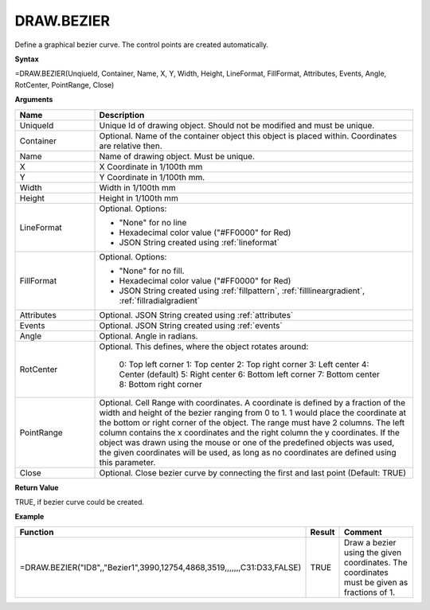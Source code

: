 
DRAW.BEZIER
------------

Define a graphical bezier curve. The control points are created automatically.

**Syntax**

=DRAW.BEZIER(UnqiueId, Container, Name, X, Y, Width, Height, LineFormat, FillFormat, Attributes, Events, Angle, RotCenter, PointRange, Close)

**Arguments**

.. list-table::
   :widths: 20 80
   :header-rows: 1

   * - Name
     - Description
   * - UniqueId
     - Unique Id of drawing object. Should not be modified and must be unique.
   * - Container
     - Optional. Name of the container object this object is placed within. Coordinates are relative then.
   * - Name
     - Name of drawing object. Must be unique.
   * - X
     - X Coordinate in 1/100th mm
   * - Y
     - Y Coordinate in 1/100th mm.
   * - Width
     - Width in 1/100th mm
   * - Height
     - Height in 1/100th mm
   * - LineFormat
     -  Optional. Options:
       
        - "None" for no line
        - Hexadecimal color value ("#FF0000" for Red)
        - JSON String created using :ref:`lineformat`
   * - FillFormat
     -  Optional. Options:
       
        - "None" for no fill.
        - Hexadecimal color value ("#FF0000" for Red)
        - JSON String created using :ref:`fillpattern`, :ref:`filllineargradient`, :ref:`fillradialgradient`
   * - Attributes
     - Optional. JSON String created using :ref:`attributes`
   * - Events
     - Optional. JSON String created using :ref:`events`
   * - Angle
     - Optional. Angle in radians.
   * - RotCenter
     - Optional. This defines, where the object rotates around:
       
        0: Top left corner
        1: Top center
        2: Top right corner
        3: Left center
        4: Center (default)
        5: Right center
        6: Bottom left corner
        7: Bottom center
        8: Bottom right corner
   * - PointRange
     - Optional. Cell Range with coordinates. A coordinate is defined by a fraction of the width and height of the bezier ranging
       from 0 to 1. 1 would place the coordinate at the bottom or right corner of the object. The range must have 2 columns. The
       left column contains the x coordinates and the right column the y coordinates. If the object was drawn using the mouse or
       one of the predefined objects was used, the given coordinates will be used, as long as no coordinates are defined using this
       parameter.
   * - Close
     - Optional. Close bezier curve by connecting the first and last point (Default: TRUE)

**Return Value**

TRUE, if bezier curve could be created.

**Example**

.. list-table::
   :widths: 53 7 40
   :header-rows: 1

   * - Function
     - Result
     - Comment
   * - =DRAW.BEZIER("ID8",,"Bezier1",3990,12754,4868,3519,,,,,,,C31:D33,FALSE)
     - TRUE
     - Draw a bezier using the given coordinates. The coordinates must be given as fractions of 1.

